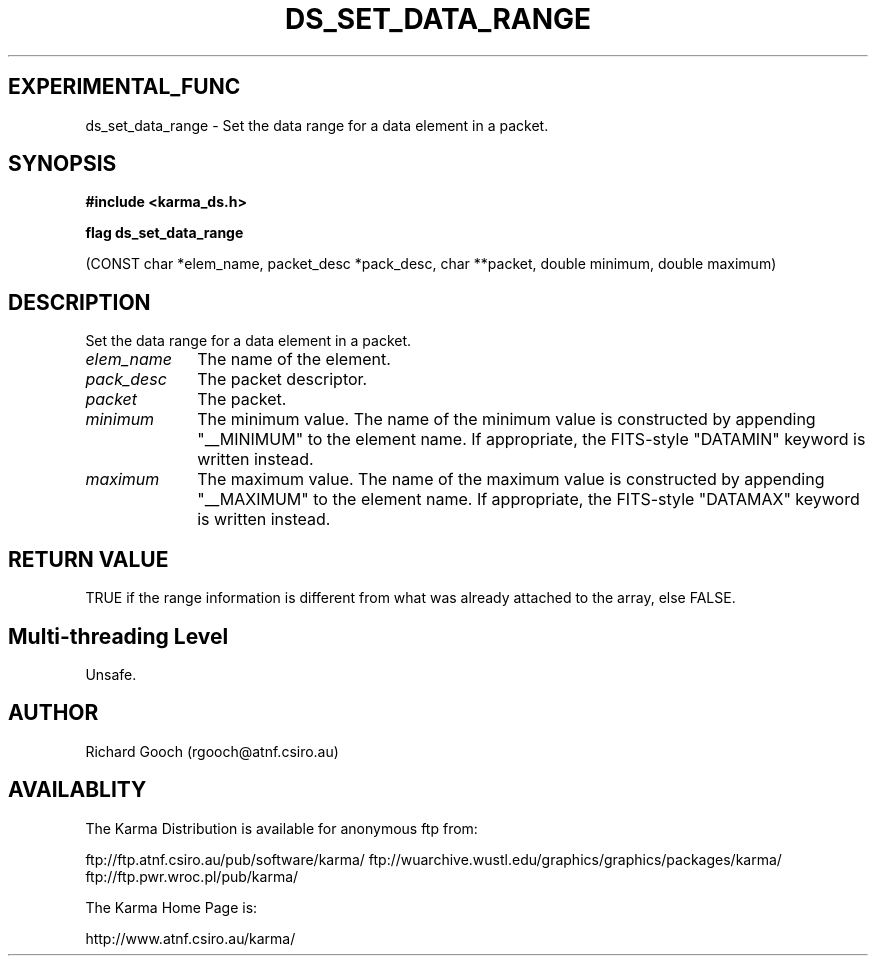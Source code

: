 .TH DS_SET_DATA_RANGE 3 "13 Nov 2005" "Karma Distribution"
.SH EXPERIMENTAL_FUNC
ds_set_data_range \- Set the data range for a data element in a packet.
.SH SYNOPSIS
.B #include <karma_ds.h>
.sp
.B flag ds_set_data_range
.sp
(CONST char *elem_name, packet_desc *pack_desc,
char **packet, double minimum, double maximum)
.SH DESCRIPTION
Set the data range for a data element in a packet.
.IP \fIelem_name\fP 1i
The name of the element.
.IP \fIpack_desc\fP 1i
The packet descriptor.
.IP \fIpacket\fP 1i
The packet.
.IP \fIminimum\fP 1i
The minimum value. The name of the minimum value is constructed
by appending "__MINIMUM" to the element name.
If appropriate, the FITS-style "DATAMIN" keyword is written instead.
.IP \fImaximum\fP 1i
The maximum value. The name of the maximum value is constructed
by appending "__MAXIMUM" to the element name.
If appropriate, the FITS-style "DATAMAX" keyword is written instead.
.SH RETURN VALUE
TRUE if the range information is different from what was
already attached to the array, else FALSE.
.SH Multi-threading Level
Unsafe.
.SH AUTHOR
Richard Gooch (rgooch@atnf.csiro.au)
.SH AVAILABLITY
The Karma Distribution is available for anonymous ftp from:

ftp://ftp.atnf.csiro.au/pub/software/karma/
ftp://wuarchive.wustl.edu/graphics/graphics/packages/karma/
ftp://ftp.pwr.wroc.pl/pub/karma/

The Karma Home Page is:

http://www.atnf.csiro.au/karma/
